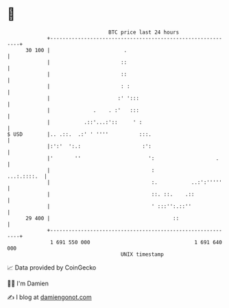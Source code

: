 * 👋

#+begin_example
                                    BTC price last 24 hours                    
                +------------------------------------------------------------+ 
         30 100 |                        .                                   | 
                |                       ::                                   | 
                |                       ::                                   | 
                |                       : :                                  | 
                |                      :' ':::                               | 
                |              .    . :'   :::                               | 
                |           .::'...:'::     ' :                              | 
   $ USD        |.. .::.  .:' ' ''''          :::.                           | 
                |:':'  ':.:                    :':                           | 
                |'       ''                      ':                    .     | 
                |                                 :              ...:.::::.  | 
                |                                 :.           ..:':'''''    | 
                |                                 ::. ::.    .::             | 
                |                                 ' :::'':.::''              | 
         29 400 |                                        ::                  | 
                +------------------------------------------------------------+ 
                 1 691 550 000                                  1 691 640 000  
                                        UNIX timestamp                         
#+end_example
📈 Data provided by CoinGecko

🧑‍💻 I'm Damien

✍️ I blog at [[https://www.damiengonot.com][damiengonot.com]]

